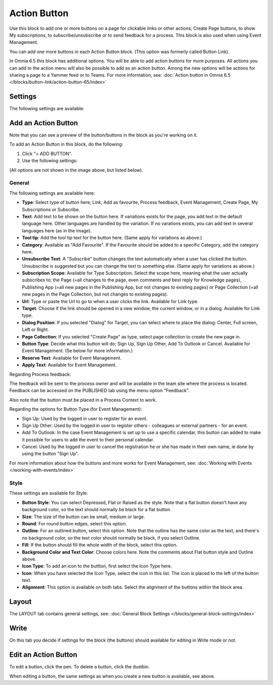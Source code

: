Action Button
=====================

Use this block to add one or more buttons on a page for clickable links or other actions; Create Page buttons, to show My subscriptions, to subscribe/unsubscribe or to send feedback for a process. This block is also used when using Event Management.

You can add one more buttons in each Action Button block. (This option was formerly called Button Link). 

In Omnia 6.5 this block has additional options. You will be able to add action buttons for more purposes. All actions you can add to the action menu will also be possible to add as an action button. Among the new options will be actions for sharing a page to a Yammer feed or to Teams. For more information, see: :doc:`Action button in Omnia 6.5 </blocks/button-link/action-button-65/index>`

Settings
***********
The following settings are available:

.. image:: button-links-new4.png

Add an Action Button
***********************
Note that you can see a preview of the button/buttons in the block as you're working on it.

To add an Action Button in this block, do the following:

1. Click "+ ADD BUTTON".
2. Use the following settings:

.. image:: button-link-settings-new3.png

(All options are not shown in the image above, but listed below).

General
-------------------
The following settings are available here:

+ **Type**: Select type of button here; Link, Add as favourite, Process feedback, Event Management, Create Page, My Subscriptions or Subscribe. 
+ **Text**: Add text to be shown on the button here. If variations exists for the page, you add text in the default language here. Other languages are handled by the variation. If no varations exists, you can add text in several languages here (as in the image).
+ **Tool tip**: Add the tool tip text for the button here. (Same apply for variations as above.)
+ **Category**: Available as "Add Favourite". If the Favourite should be added to a specific Category, add the category here.
+ **Unsubscribe Text**: A "Subscribe" button changes the text automatically when a user has clicked the button. Unsubscribe is suggested but you can change the text to something else. (Same apply for variations as above.)
+ **Subscription Scope**: Available for Type Subscription. Select the scope here, meaning what the user actually subscribes to; the Page (=all changes to the page, even comments and best reply for Knowledge pages), Publishing App (=all new pages in the Publishing App, but not changes to existing pages) or Page Collection (=all new pages in the Page Collection, but not changes to existing pages).
+ **Url**: Type or paste the Url to go to when a user clicks the link. Available for Link type.
+ **Target**: Choose if the link should be opened in a new window, the current window, or in a dialog. Available for Link type.
+ **Dialog Position**: If you selected "Dialog" for Target, you can select where to place the dialog: Center, Full screen, Left or Right.
+ **Page Collection**: If you selected "Create Page" as type, select page collection to create the new page in.
+ **Button Type**: Decide what this button will do; Sign Up, Sign Up Other, Add To Outlook or Cancel. Available for Event Management. (Se below for more information.)
+ **Reserve Text**: Available for Event Management.
+ **Apply Text**: Available for Event Management.

Regarding Process feedback:

The feedback will be sent to the process owner and will be available in the team site where the process is located. Feedback can be accessed on the PUBLISHED tab using the menu option "Feedback".

Also note that the button must be placed in a Process Context to work.

Regarding the options for Button Type (for Event Management):

+ Sign Up: Used by the logged in user to register for an event. 
+ Sign Up Other: Used by the logged in user to register others - colleagues or external partners - for an event.
+ Add To Outlook: In the case Event Management is set up to use a specific calendar, this button can added to make it possible for users to add the event to their personal calendar.
+ Cancel: Used by the logged in user to cancel the registration he or she has made in their own name, ie done by using the button "Sign Up". 

For more information about how the buttons and more works for Event Management, see: :doc:`Working with Events </working-with-events/index>`

Style
---------------
These settings are available for Style:

.. image:: action-button-style-new.png

+ **Button Style**: You can select Depressed, Flat or Raised as the style. Note that a flat button doesn't have any background color, so the text should normally be black for a flat button.
+ **Size**: The size of the button can be small, medium or large.
+ **Round**: For round button edges, select this option.
+ **Outline**: For an outlined button, select this option. Note that the outline has the same color as the text, and there's no background color, so the text color should normally be black, if you select Outline.
+ **Fill**: If the button should fill the whole width of the block, select this option.
+ **Background Color and Text Color**: Choose colors here. Note the comments about Flat button style and Outline above.
+ **Icon Type**: To add an icon to the buttton, first select the Icon Type here.
+ **Icon**: When you have selected the Icon Type, select the icon in this list. The icon is placed to the left of the button text.
+ **Alignment**: This option is available on both tabs. Select the alignment of the buttons within the block area.

Layout
*********
The LAYOUT tab contains general settings, see: :doc:`General Block Settings </blocks/general-block-settings/index>`

Write
******
On this tab you decide if settings for the block (the buttons) should available for editing in Write mode or not. 

.. image:: button-block-write.png

Edit an Action Button
**********************
To edit a button, click the pen. To delete a button, click the dustbin. 

.. image:: button-link-settings-edit-delete-new4.png

When editing a button, the same settings as when you create a new button is available, see above.


